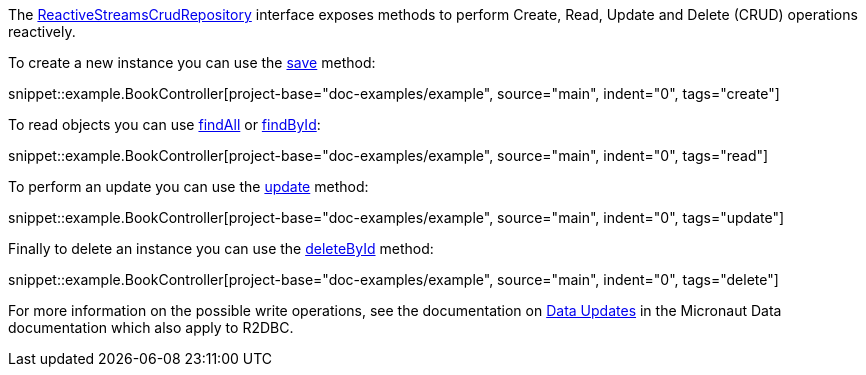 The https://micronaut-projects.github.io/micronaut-data/latest/api/io/micronaut/data/repository/reactive/ReactiveStreamsCrudRepository.html[ReactiveStreamsCrudRepository] interface exposes methods to perform Create, Read, Update and Delete (CRUD) operations reactively.

To create a new instance you can use the https://micronaut-projects.github.io/micronaut-data/latest/api/io/micronaut/data/repository/reactive/ReactiveStreamsCrudRepository.html#save-S-[save] method:

snippet::example.BookController[project-base="doc-examples/example", source="main", indent="0", tags="create"]

To read objects you can use https://micronaut-projects.github.io/micronaut-data/latest/api/io/micronaut/data/repository/reactive/ReactiveStreamsCrudRepository.html#findAll--[findAll] or https://micronaut-projects.github.io/micronaut-data/latest/api/io/micronaut/data/repository/reactive/ReactiveStreamsCrudRepository.html#findById-ID-[findById]:

snippet::example.BookController[project-base="doc-examples/example", source="main", indent="0", tags="read"]

To perform an update you can use the https://micronaut-projects.github.io/micronaut-data/latest/api/io/micronaut/data/repository/reactive/ReactiveStreamsCrudRepository.html#update-S-[update] method:

snippet::example.BookController[project-base="doc-examples/example", source="main", indent="0", tags="update"]

Finally to delete an instance you can use the https://micronaut-projects.github.io/micronaut-data/latest/api/io/micronaut/data/repository/reactive/ReactiveStreamsCrudRepository.html#deleteById-ID-[deleteById] method:

snippet::example.BookController[project-base="doc-examples/example", source="main", indent="0", tags="delete"]

For more information on the possible write operations, see the documentation on https://micronaut-projects.github.io/micronaut-data/latest/guide/#dataUpdates[Data Updates] in the Micronaut Data documentation which also apply to R2DBC.
